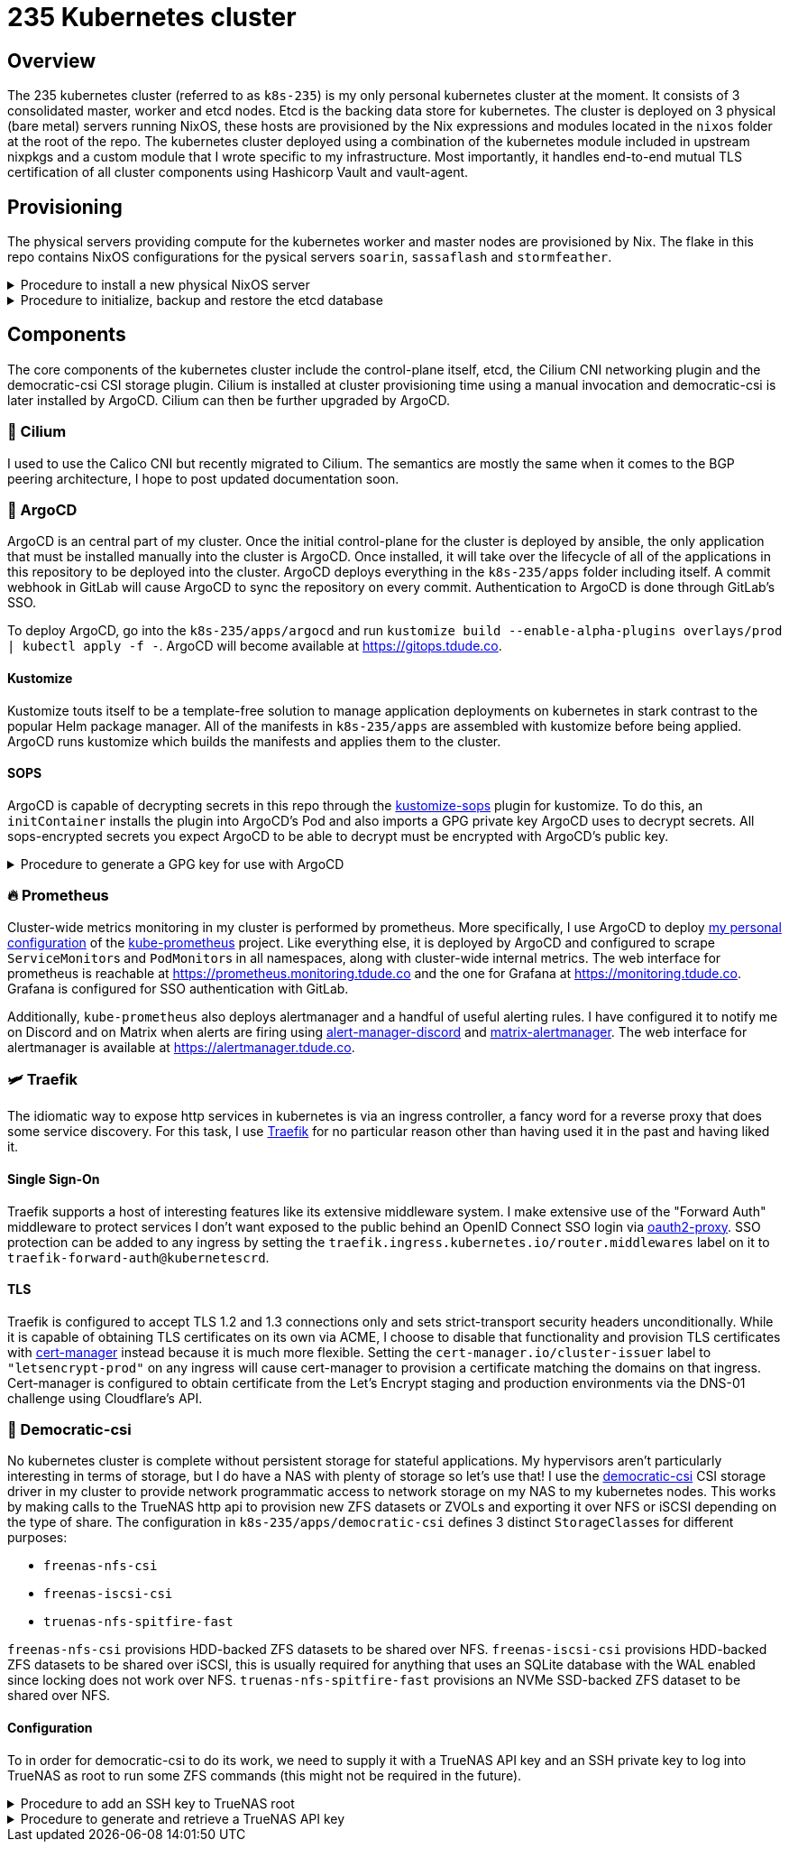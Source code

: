 = 235 Kubernetes cluster
// Only set imagesdir if the file hasn't been included by one with a different imagesdir
ifndef::imagesdir[:imagesdir: ../.gitlab/images]

== Overview

[.text-justify]
The 235 kubernetes cluster (referred to as `k8s-235`) is my only personal kubernetes cluster at the moment. It consists of 3 consolidated master, worker and etcd nodes. Etcd is the backing data store for kubernetes. The cluster is deployed on 3 physical (bare metal) servers running NixOS, these hosts are provisioned by the Nix expressions and modules located in the `nixos` folder at the root of the repo. The kubernetes cluster deployed using a combination of the kubernetes module included in upstream nixpkgs and a custom module that I wrote specific to my infrastructure. Most importantly, it handles end-to-end mutual TLS certification of all cluster components using Hashicorp Vault and vault-agent.

== Provisioning

[.text-justify]
The physical servers providing compute for the kubernetes worker and master nodes are provisioned by Nix. The flake in this repo contains NixOS configurations for the pysical servers `soarin`, `sassaflash` and `stormfeather`.

.Procedure to install a new physical NixOS server
[%collapsible]
====
TODO: document
====

.Procedure to initialize, backup and restore the etcd database
[%collapsible]
====
TODO: document
====

== Components

[.text-justify]
The core components of the kubernetes cluster include the control-plane itself, etcd, the Cilium CNI networking plugin and the democratic-csi CSI storage plugin. Cilium is installed at cluster provisioning time using a manual invocation and democratic-csi is later installed by ArgoCD. Cilium can then be further upgraded by ArgoCD.

=== 🐝 Cilium

I used to use the Calico CNI but recently migrated to Cilium. The semantics are mostly the same when it comes to the BGP peering architecture, I hope to post updated documentation soon.

=== 🐙 ArgoCD

[.text-justify]
ArgoCD is an central part of my cluster. Once the initial control-plane for the cluster is deployed by ansible, the only application that must be installed manually into the cluster is ArgoCD. Once installed, it will take over the lifecycle of all of the applications in this repository to be deployed into the cluster.
ArgoCD deploys everything in the `k8s-235/apps` folder including itself. A commit webhook in GitLab will cause ArgoCD to sync the repository on every commit. Authentication to ArgoCD is done through GitLab's SSO.

[.text-justify]
To deploy ArgoCD, go into the `k8s-235/apps/argocd` and run `kustomize build --enable-alpha-plugins overlays/prod | kubectl apply -f -`. ArgoCD will become available at https://gitops.tdude.co.

==== Kustomize

[.text-justify]
Kustomize touts itself to be a template-free solution to manage application deployments on kubernetes in stark contrast to the popular Helm package manager. All of the manifests in `k8s-235/apps` are assembled with kustomize before being applied. ArgoCD runs kustomize which builds the manifests and applies them to the cluster.

==== SOPS

ArgoCD is capable of decrypting secrets in this repo through the https://github.com/viaduct-ai/kustomize-sops[kustomize-sops] plugin for kustomize. To do this, an `initContainer` installs the plugin into ArgoCD's Pod and also imports a GPG private key ArgoCD uses to decrypt secrets. All sops-encrypted secrets you expect ArgoCD to be able to decrypt must be encrypted with ArgoCD's public key.

.Procedure to generate a GPG key for use with ArgoCD
[%collapsible]
====
Procedure goes here...
====

=== 🔥 Prometheus

[.text-justify]
Cluster-wide metrics monitoring in my cluster is performed by prometheus. More specifically, I use ArgoCD to deploy https://git.tdude.co/tristan/kube-prometheus-k8s-235/-/tree/master/[my personal configuration] of the https://github.com/prometheus-operator/kube-prometheus/[kube-prometheus] project. Like everything else, it is deployed by ArgoCD and configured to scrape ``ServiceMonitor``s and ``PodMonitor``s in all namespaces, along with cluster-wide internal metrics. The web interface for prometheus is reachable at https://prometheus.monitoring.tdude.co and the one for Grafana at https://monitoring.tdude.co. Grafana is configured for SSO authentication with GitLab.

[.text-justify]
Additionally, `kube-prometheus` also deploys alertmanager and a handful of useful alerting rules. I have configured it to notify me on Discord and on Matrix when alerts are firing using https://github.com/benjojo/alertmanager-discord/[alert-manager-discord] and https://github.com/jaywink/matrix-alertmanager/[matrix-alertmanager]. The web interface for alertmanager is available at https://alertmanager.tdude.co.

=== 🛩️ Traefik

[.text-justify]
The idiomatic way to expose http services in kubernetes is via an ingress controller, a fancy word for a reverse proxy that does some service discovery. For this task, I use https://traefik.io/traefik/[Traefik] for no particular reason other than having used it in the past and having liked it.

==== Single Sign-On

[.text-justify]
Traefik supports a host of interesting features like its extensive middleware system. I make extensive use of the "Forward Auth" middleware to protect services I don't want exposed to the public behind an OpenID Connect SSO login via https://github.com/oauth2-proxy/oauth2-proxy/[oauth2-proxy]. SSO protection can be added to any ingress by setting the `traefik.ingress.kubernetes.io/router.middlewares` label on it to `traefik-forward-auth@kubernetescrd`.

==== TLS

[.text-justify]
Traefik is configured to accept TLS 1.2 and 1.3 connections only and sets strict-transport security headers unconditionally. While it is capable of obtaining TLS certificates on its own via ACME, I choose to disable that functionality and provision TLS certificates with https://cert-manager.io/[cert-manager] instead because it is much more flexible. Setting the `cert-manager.io/cluster-issuer` label to `"letsencrypt-prod"` on any ingress will cause cert-manager to provision a certificate matching the domains on that ingress. Cert-manager is configured to obtain certificate from the Let's Encrypt staging and production environments via the DNS-01 challenge using Cloudflare's API.

=== 💾 Democratic-csi

[.text-justify]
No kubernetes cluster is complete without persistent storage for stateful applications. My hypervisors aren't particularly interesting in terms of storage, but I do have a NAS with plenty of storage so let's use that! I use the https://github.com/democratic-csi/democratic-csi/[democratic-csi] CSI storage driver in my cluster to provide network programmatic access to network storage on my NAS to my kubernetes nodes. This works by making calls to the TrueNAS http api to provision new ZFS datasets or ZVOLs and exporting it over NFS or iSCSI depending on the type of share. The configuration in `k8s-235/apps/democratic-csi` defines 3 distinct ``StorageClass``es for different purposes:

- `freenas-nfs-csi`
- `freenas-iscsi-csi`
- `truenas-nfs-spitfire-fast`

[.text-justify]
`freenas-nfs-csi` provisions HDD-backed ZFS datasets to be shared over NFS. `freenas-iscsi-csi` provisions HDD-backed ZFS datasets to be shared over iSCSI, this is usually required for anything that uses an SQLite database with the WAL enabled since locking does not work over NFS. `truenas-nfs-spitfire-fast` provisions an NVMe SSD-backed ZFS dataset to be shared over NFS.

==== Configuration

[.text-justify]
To in order for democratic-csi to do its work, we need to supply it with a TrueNAS API key and an SSH private key to log into TrueNAS as root to run some ZFS commands (this might not be required in the future).

.Procedure to add an SSH key to TrueNAS root
[%collapsible]
====
Procedure goes here...
====

.Procedure to generate and retrieve a TrueNAS API key
[%collapsible]
====
Procedure goes here...
====